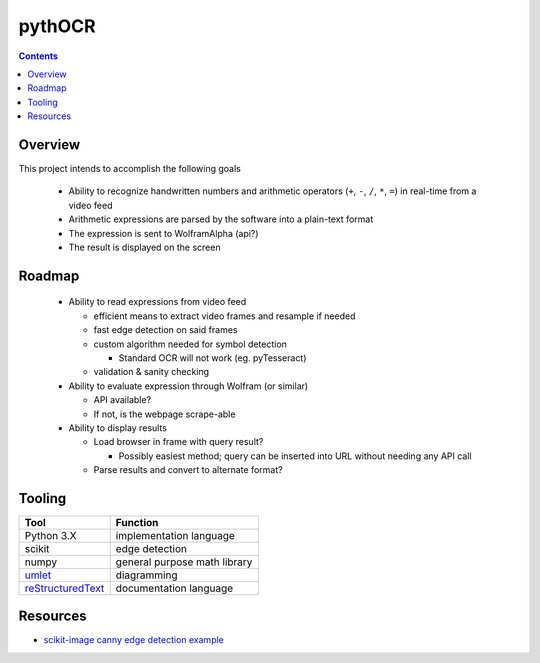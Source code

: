 *******
pythOCR
*******

.. contents::

Overview
========

This project intends to accomplish the following goals

  * Ability to recognize handwritten numbers and arithmetic operators
    (``+``, ``-``, ``/``, ``*``, ``=``) in real-time from a video feed
  * Arithmetic expressions are parsed by the software into a plain-text format
  * The expression is sent to WolframAlpha (api?) 
  * The result is displayed on the screen
  
Roadmap
=======

  * Ability to read expressions from video feed

    - efficient means to extract video frames and resample if needed
    - fast edge detection on said frames
    - custom algorithm needed for symbol detection

      + Standard OCR will not work (eg. pyTesseract)

    - validation & sanity checking

  * Ability to evaluate expression through Wolfram (or similar)

    - API available?
    - If not, is the webpage scrape-able

  * Ability to display results

    - Load browser in frame with query result? 

      + Possibly easiest method; query can be inserted into URL without needing 
        any API call

    - Parse results and convert to alternate format? 

Tooling
=======
  
+----------------------------------------------------------------+------------------------------+
| Tool                                                           | Function                     |
+================================================================+==============================+
| Python 3.X                                                     | implementation language      |
+----------------------------------------------------------------+------------------------------+
| scikit                                                         | edge detection               |
+----------------------------------------------------------------+------------------------------+
| numpy                                                          | general purpose math library |
+----------------------------------------------------------------+------------------------------+
| `umlet <http://www.umlet.com/>`_                               | diagramming                  |
+----------------------------------------------------------------+------------------------------+
| `reStructuredText <http://docutils.sourceforge.net/rst.html>`_ | documentation language       |
+----------------------------------------------------------------+------------------------------+


Resources
=========

* `scikit-image canny edge detection example <http://scikit-image.org/docs/dev/auto_examples/plot_canny.html>`_